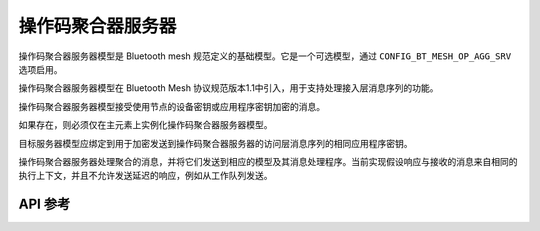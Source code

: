 .. _bluetooth_mesh_models_op_agg_srv:

操作码聚合器服务器
#########################

操作码聚合器服务器模型是 Bluetooth mesh 规范定义的基础模型。它是一个可选模型，通过 ``CONFIG_BT_MESH_OP_AGG_SRV`` 选项启用。

操作码聚合器服务器模型在 Bluetooth Mesh 协议规范版本1.1中引入，用于支持处理接入层消息序列的功能。

操作码聚合器服务器模型接受使用节点的设备密钥或应用程序密钥加密的消息。

如果存在，则必须仅在主元素上实例化操作码聚合器服务器模型。

目标服务器模型应绑定到用于加密发送到操作码聚合器服务器的访问层消息序列的相同应用程序密钥。

操作码聚合器服务器处理聚合的消息，并将它们发送到相应的模型及其消息处理程序。当前实现假设响应与接收的消息来自相同的执行上下文，并且不允许发送延迟的响应，例如从工作队列发送。

API 参考
*************

.. doxygengroup:: bt_mesh_op_agg_srv
   :project: wm-iot-sdk-apis
   :members:
